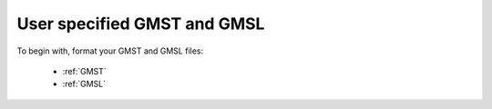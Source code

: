 User specified GMST and GMSL
----------------------------

To begin with, format your GMST and GMSL files:

 - :ref:`GMST`
 - :ref:`GMSL`

